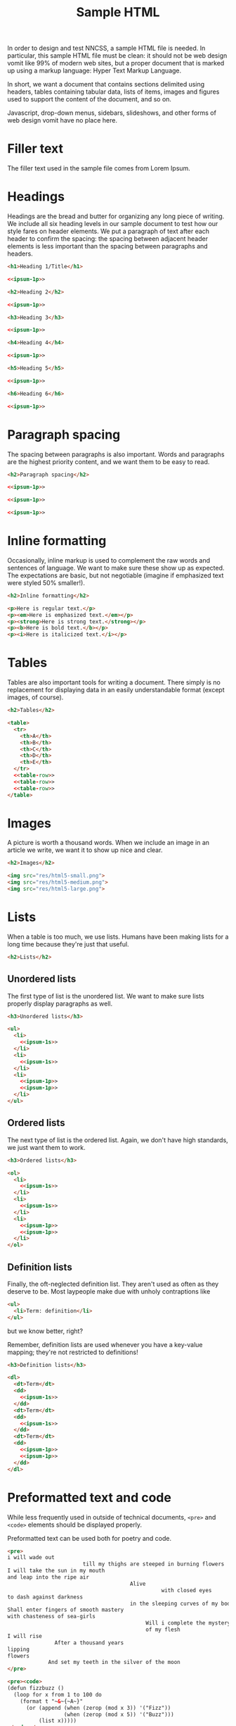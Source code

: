 #+TITLE: Sample HTML
#+PROPERTY: header-args  :noweb-sep "\n\n" :noweb yes

In order to design and test NNCSS, a sample HTML file is needed.  In particular,
this sample HTML file must be clean: it should not be web design vomit like 99%
of modern web sites, but a proper document that is marked up using a markup
language: Hyper Text Markup Language.

In short, we want a document that contains sections delimited using headers,
tables containing tabular data, lists of items, images and figures used to
support the content of the document, and so on.

Javascript, drop-down menus, sidebars, slideshows, and other forms of web design
vomit have no place here.

* Filler text

  The filler text used in the sample file comes from Lorem Ipsum.

  #+NAME: ipsum-1p
  #+BEGIN_SRC html :exports none
    <p>Lorem ipsum dolor sit amet, phasellus elit porta integer, suspendisse rhoncus
    at vitae, id eu sodales eu, ipsum etiam in velit gravida.  Risus at in aliquet.
    Eu sem pharetra vehicula mauris ipsum maecenas, pulvinar posuere mollis justo
    non habitant magna, sapien felis fringilla eget urna, nascetur nulla ac interdum
    id metus duis, dui integer congue nec ut.  Ipsum ultrices ac mollis justo amet
    nonummy, amet convallis in id vel curabitur sed, sed ut laoreet est, vel eu ac
    metus nascetur.  Cum interdum cursus vivamus nunc volutpat sapien, lorem lacus
    imperdiet.  Ut arcu dapibus sagittis, quam mauris eget vel fringilla, turpis
    quam ut ornare, pulvinar sit quam ipsum nec.  Adipiscing in est consectetuer
    eget id gravida.  Lobortis suspendisse etiam tellus nec. Et sit feugiat, odio
    sapien sodales, in lacinia ultrices risus, est non.</p>
  #+END_SRC

  #+NAME: ipsum-1s
  #+BEGIN_SRC html :padlines no :exports none
    Lorem ipsum dolor sit amet, phasellus elit porta integer, suspendisse rhoncus at
    vitae, id eu sodales eu, ipsum etiam in velit gravida.
  #+END_SRC

* Headings

  Headings are the bread and butter for organizing any long piece of writing.
  We include all six heading levels in our sample document to test how our style
  fares on header elements.  We put a paragraph of text after each header to
  confirm the spacing: the spacing between adjacent header elements is less
  important than the spacing between paragraphs and headers.

  #+BEGIN_SRC html :noweb-ref html-all
    <h1>Heading 1/Title</h1>

    <<ipsum-1p>>

    <h2>Heading 2</h2>

    <<ipsum-1p>>

    <h3>Heading 3</h3>

    <<ipsum-1p>>

    <h4>Heading 4</h4>

    <<ipsum-1p>>

    <h5>Heading 5</h5>

    <<ipsum-1p>>

    <h6>Heading 6</h6>

    <<ipsum-1p>>
  #+END_SRC

* Paragraph spacing

  The spacing between paragraphs is also important.  Words and paragraphs are
  the highest priority content, and we want them to be easy to read.

  #+BEGIN_SRC html :noweb-ref html-all
    <h2>Paragraph spacing</h2>

    <<ipsum-1p>>

    <<ipsum-1p>>

    <<ipsum-1p>>
  #+END_SRC

* Inline formatting

  Occasionally, inline markup is used to complement the raw words and sentences
  of language.  We want to make sure these show up as expected.  The
  expectations are basic, but not negotiable (imagine if emphasized text were
  styled 50% smaller!).

  #+BEGIN_SRC html :noweb-ref html-all
    <h2>Inline formatting</h2>

    <p>Here is regular text.</p>
    <p><em>Here is emphasized text.</em></p>
    <p><strong>Here is strong text.</strong></p>
    <p><b>Here is bold text.</b></p>
    <p><i>Here is italicized text.</i></p>
  #+END_SRC

* Tables

  Tables are also important tools for writing a document.  There simply is no
  replacement for displaying data in an easily understandable format (except
  images, of course).

  #+NAME: table-row
  #+BEGIN_SRC html :exports none
    <tr>
      <td>1</td>
      <td>100</td>
      <td>Short text.</td>
      <td>
        <<ipsum-1s>>
      </td>
      <td>
        <<ipsum-1s>>
      </td>
    </tr>
  #+END_SRC

  #+BEGIN_SRC html :noweb-ref html-all
    <h2>Tables</h2>

    <table>
      <tr>
        <th>A</th>
        <th>B</th>
        <th>C</th>
        <th>D</th>
        <th>E</th>
      </tr>
      <<table-row>>
      <<table-row>>
      <<table-row>>
    </table>
  #+END_SRC

* Images

  A picture is worth a thousand words.  When we include an image in an article
  we write, we want it to show up nice and clear.

  #+BEGIN_SRC html :noweb-ref html-all
    <h2>Images</h2>

    <img src="res/html5-small.png">
    <img src="res/html5-medium.png">
    <img src="res/html5-large.png">
  #+END_SRC

* Lists

  When a table is too much, we use lists.  Humans have been making lists for a
  long time because they're just that useful.

  #+BEGIN_SRC html :noweb-ref html-all
    <h2>Lists</h2>
  #+END_SRC

** Unordered lists

   The first type of list is the unordered list.  We want to make sure lists
   properly display paragraphs as well.

   #+BEGIN_SRC html :noweb-ref html-all
     <h3>Unordered lists</h3>

     <ul>
       <li>
         <<ipsum-1s>>
       </li>
       <li>
         <<ipsum-1s>>
       </li>
       <li>
         <<ipsum-1p>>
         <<ipsum-1p>>
       </li>
     </ul>
   #+END_SRC

** Ordered lists

   The next type of list is the ordered list.  Again, we don't have high
   standards, we just want them to work.

   #+BEGIN_SRC html :noweb-ref html-all
     <h3>Ordered lists</h3>

     <ol>
       <li>
         <<ipsum-1s>>
       </li>
       <li>
         <<ipsum-1s>>
       </li>
       <li>
         <<ipsum-1p>>
         <<ipsum-1p>>
       </li>
     </ol>
   #+END_SRC

** Definition lists

   Finally, the oft-neglected definition list.  They aren't used as often as
   they deserve to be.  Most laypeople make due with unholy contraptions like

   #+BEGIN_SRC html
     <ul>
       <li>Term: definition</li>
     </ul>
   #+END_SRC

   but we know better, right?

   Remember, definition lists are used whenever you have a key-value mapping;
   they're not restricted to definitions!

   #+BEGIN_SRC html :noweb-ref html-all
     <h3>Definition lists</h3>

     <dl>
       <dt>Term</dt>
       <dd>
         <<ipsum-1s>>
       </dd>
       <dt>Term</dt>
       <dd>
         <<ipsum-1s>>
       </dd>
       <dt>Term</dt>
       <dd>
         <<ipsum-1p>>
         <<ipsum-1p>>
       </dd>
     </dl>
   #+END_SRC

* Preformatted text and code

  #+BEGIN_SRC html :noweb-ref html-all :exports none
    <h2>Preformatted text and code</h2> 
  #+END_SRC

  While less frequently used in outside of technical documents, =<pre>= and
  =<code>= elements should be displayed properly.

  Preformatted text can be used both for poetry and code.

  #+BEGIN_SRC html :noweb-ref html-all
    <pre>
    i will wade out
                            till my thighs are steeped in burning flowers
    I will take the sun in my mouth
    and leap into the ripe air
                                           Alive
                                                     with closed eyes
    to dash against darkness
                                           in the sleeping curves of my body
    Shall enter fingers of smooth mastery
    with chasteness of sea-girls
                                                Will i complete the mystery
                                                of my flesh
    I will rise
                   After a thousand years
    lipping
    flowers
                 And set my teeth in the silver of the moon
    </pre>
      
    <pre><code>
    (defun fizzbuzz ()
      (loop for x from 1 to 100 do
        (format t "~&~{~A~}"
          (or (append (when (zerop (mod x 3)) '("Fizz"))
                      (when (zerop (mod x 5)) '("Buzz")))
              (list x)))))
    </code></pre>
  #+END_SRC

  There is also inline code to consider:

  #+BEGIN_SRC html :noweb-ref html-all
    <p>Here is some inline code: <code>print("Hello World")</code></p>
  #+END_SRC

* final document

  The final HTML sample document is a concatenation of all of the above code
  inserted into a minimal HTML template:

  #+BEGIN_SRC html :tangle yes :padlines no
    <html>
      <head>
        <link rel="stylesheet" type="text/css" href="nncss.css">
      </head>

      <body>
        <<html-all>>
      </body>
    </html>
  #+END_SRC
